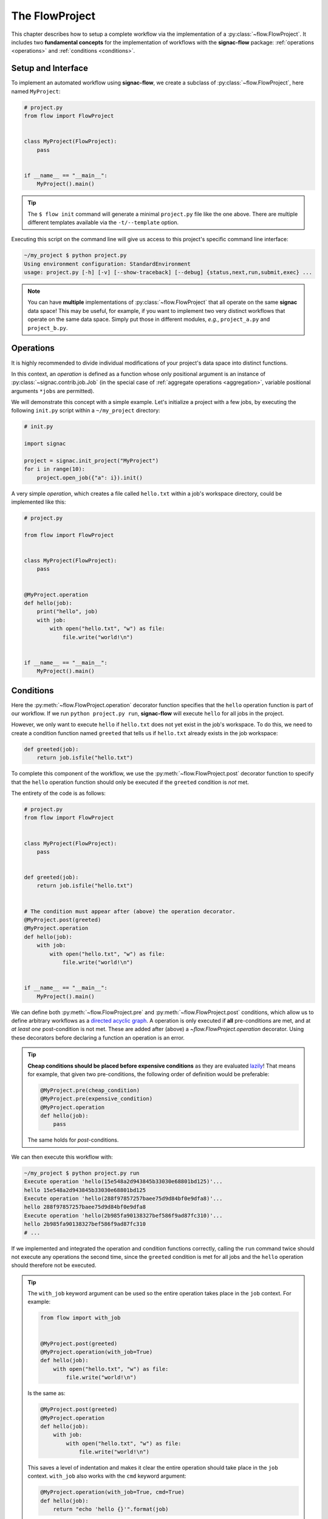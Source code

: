 .. _flow-project:

===============
The FlowProject
===============

This chapter describes how to setup a complete workflow via the implementation of a :py:class:`~flow.FlowProject`.
It includes two **fundamental concepts** for the implementation of workflows with the **signac-flow** package: :ref:`operations <operations>` and :ref:`conditions <conditions>`.

.. _project-setup:

Setup and Interface
===================

To implement an automated workflow using **signac-flow**, we create a subclass of :py:class:`~flow.FlowProject`, here named ``MyProject``:

.. code-block:: python

    # project.py
    from flow import FlowProject


    class MyProject(FlowProject):
        pass


    if __name__ == "__main__":
        MyProject().main()

.. tip::

    The ``$ flow init`` command will generate a minimal ``project.py`` file like the one above.
    There are multiple different templates available via the ``-t/--template`` option.

Executing this script on the command line will give us access to this project's specific command line interface:

.. code-block:: bash

     ~/my_project $ python project.py
     Using environment configuration: StandardEnvironment
     usage: project.py [-h] [-v] [--show-traceback] [--debug] {status,next,run,submit,exec} ...

.. note::

    You can have **multiple** implementations of :py:class:`~flow.FlowProject` that all operate on the same **signac** data space!
    This may be useful, for example, if you want to implement two very distinct workflows that operate on the same data space.
    Simply put those in different modules, *e.g.*, ``project_a.py`` and ``project_b.py``.

.. _operations:

Operations
==========

It is highly recommended to divide individual modifications of your project's data space into distinct functions.

In this context, an *operation* is defined as a function whose only positional argument is an instance of :py:class:`~signac.contrib.job.Job` (in the special case of :ref:`aggregate operations <aggregation>`, variable positional arguments ``*jobs`` are permitted).

We will demonstrate this concept with a simple example.
Let's initialize a project with a few jobs, by executing the following ``init.py`` script within a ``~/my_project`` directory:

.. code-block:: python

    # init.py

    import signac

    project = signac.init_project("MyProject")
    for i in range(10):
        project.open_job({"a": i}).init()

A very simple *operation*, which creates a file called ``hello.txt`` within a job's workspace directory, could be implemented like this:

.. code-block:: python

    # project.py

    from flow import FlowProject


    class MyProject(FlowProject):
        pass


    @MyProject.operation
    def hello(job):
        print("hello", job)
        with job:
            with open("hello.txt", "w") as file:
                file.write("world!\n")


    if __name__ == "__main__":
        MyProject().main()


.. _conditions:

Conditions
==========

Here the :py:meth:`~flow.FlowProject.operation` decorator function specifies that the ``hello`` operation function is part of our workflow.
If we run ``python project.py run``, **signac-flow** will execute ``hello`` for all jobs in the project.

However, we only want to execute ``hello`` if ``hello.txt`` does not yet exist in the job's workspace.
To do this, we need to create a condition function named ``greeted`` that tells us if ``hello.txt`` already exists in the job workspace:


.. code-block:: python

    def greeted(job):
        return job.isfile("hello.txt")

To complete this component of the workflow, we use the :py:meth:`~flow.FlowProject.post` decorator function to specify that the ``hello`` operation function should only be executed if the ``greeted`` condition is *not* met.

The entirety of the code is as follows:

.. code-block:: python

    # project.py
    from flow import FlowProject


    class MyProject(FlowProject):
        pass


    def greeted(job):
        return job.isfile("hello.txt")


    # The condition must appear after (above) the operation decorator.
    @MyProject.post(greeted)
    @MyProject.operation
    def hello(job):
        with job:
            with open("hello.txt", "w") as file:
                file.write("world!\n")


    if __name__ == "__main__":
        MyProject().main()

We can define both :py:meth:`~flow.FlowProject.pre` and :py:meth:`~flow.FlowProject.post` conditions, which allow us to define arbitrary workflows as a `directed acyclic graph <https://en.wikipedia.org/wiki/Directed_acyclic_graph>`__.
A operation is only executed if **all** pre-conditions are met, and at *at least one* post-condition is not met.
These are added after (above) a `~flow.FlowProject.operation` decorator.
Using these decorators before declaring a function an operation is an error.

.. tip::

    **Cheap conditions should be placed before expensive conditions** as they are evaluated `lazily`_!
    That means for example, that given two pre-conditions, the following order of definition would be preferable:

    .. code-block:: python

        @MyProject.pre(cheap_condition)
        @MyProject.pre(expensive_condition)
        @MyProject.operation
        def hello(job):
            pass

    The same holds for *post*-conditions.

.. _lazily: https://en.wikipedia.org/wiki/Lazy_evaluation

We can then execute this workflow with:

.. code-block:: bash

    ~/my_project $ python project.py run
    Execute operation 'hello(15e548a2d943845b33030e68801bd125)'...
    hello 15e548a2d943845b33030e68801bd125
    Execute operation 'hello(288f97857257baee75d9d84bf0e9dfa8)'...
    hello 288f97857257baee75d9d84bf0e9dfa8
    Execute operation 'hello(2b985fa90138327bef586f9ad87fc310)'...
    hello 2b985fa90138327bef586f9ad87fc310
    # ...

If we implemented and integrated the operation and condition functions correctly, calling the ``run`` command twice should not execute any operations the second time, since the ``greeted`` condition is met for all jobs and the ``hello`` operation should therefore not be executed.

.. tip::

    The ``with_job`` keyword argument can be used so the entire operation takes place in the ``job`` context.
    For example:

    .. code-block:: python

        from flow import with_job


        @MyProject.post(greeted)
        @MyProject.operation(with_job=True)
        def hello(job):
            with open("hello.txt", "w") as file:
                file.write("world!\n")

    Is the same as:

    .. code-block:: python

        @MyProject.post(greeted)
        @MyProject.operation
        def hello(job):
            with job:
                with open("hello.txt", "w") as file:
                    file.write("world!\n")

    This saves a level of indentation and makes it clear the entire operation should take place in the ``job`` context.
    ``with_job`` also works with the ``cmd`` keyword argument:

    .. code-block:: python

        @MyProject.operation(with_job=True, cmd=True)
        def hello(job):
            return "echo 'hello {}'".format(job)

The Project Status
==================

The :py:class:`~flow.FlowProject` class allows us to generate a **status** view of our project.
The status view provides information about which conditions are met and what operations are pending execution.

A *label-function* is a condition function which will be shown in the **status** view.
We can convert any condition function into a label function by adding the :py:meth:`~.flow.FlowProject.label` decorator:

.. code-block:: python

    @MyProject.label
    def greeted(job):
        return job.isfile("hello.txt")

We will reset the workflow for only a few jobs to get a more interesting *status* view:

.. code-block:: bash

    ~/my_project $ signac find a.\$lt 5 | xargs -I{} rm workspace/{}/hello.txt

We then generate a *detailed* status view with:

.. code-block:: bash

    ~/my_project $ python project.py status --detailed --stack --pretty
    Collect job status info: 100%|█████████████████████████████████████████████| 10/10
    # Overview:
    Total # of jobs: 10

    label    ratio
    -------  -------------------------------------------------
    greeted  |####################--------------------| 50.00%

    # Detailed View:
    job_id                            labels
    --------------------------------  --------
    0d32543f785d3459f27b8746f2053824  greeted
    14fb5d016557165019abaac200785048
    └● hello [U]
    2af7905ebe91ada597a8d4bb91a1c0fc
    └● hello [U]
    2e6ba580a9975cf0c01cb3c3f373a412  greeted
    42b7b4f2921788ea14dac5566e6f06d0
    └● hello [U]
    751c7156cca734e22d1c70e5d3c5a27f  greeted
    81ee11f5f9eb97a84b6fc934d4335d3d  greeted
    9bfd29df07674bc4aa960cf661b5acd2
    └● hello [U]
    9f8a8e5ba8c70c774d410a9107e2a32b
    └● hello [U]
    b1d43cd340a6b095b41ad645446b6800  greeted
    Legend: ○:ineligible ●:eligible ▹:active ▸:running □:completed

This view provides information about what labels are met for each job and what operations are eligible for execution.
If we did things right, then only those jobs without the ``greeted`` label should have the ``hello`` operation pending.

As shown before, all *eligible* operations can then be executed with:

.. code-block:: bash

    ~/my_project $ python project.py run

Status is determined sequentially by default, because typically the overhead costs of using threads/processes are large.
However, this can be configured by setting a value for the ``flow.status_parallelization`` configuration key.
Possible values are ``thread``, ``process`` or ``none`` with ``none`` being the default value (turning off parallelization).

We can set the ``flow.status_parallelization`` configuration value by directly editing the configuration file(s) or via the command line:

.. code-block:: bash

    ~/my_project $ signac config set flow.status_parallelization process

Check out the :ref:`next section <cluster-submission>` for a guide on how to submit operations to a cluster environment.

